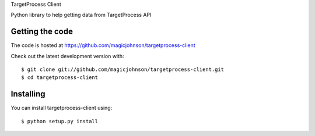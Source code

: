     
TargetProcess Client

Python library to help getting data from TargetProcess API

.. image:: https://travis-ci.org/magicjohnson/targetprocess-client.svg?branch=master
    :target: https://travis-ci.org/magicjohnson/targetprocess-client
    :alt: Travis CI

.. image:: https://codecov.io/github/magicjohnson/targetprocess-client/coverage.svg?branch=master
    :target: https://codecov.io/github/magicjohnson/targetprocess-client?branch=master
    :alt: Codecov

================
Getting the code
================

The code is hosted at https://github.com/magicjohnson/targetprocess-client

Check out the latest development version with::

    $ git clone git://github.com/magicjohnson/targetprocess-client.git
    $ cd targetprocess-client


==========
Installing
==========

You can install targetprocess-client using::

    $ python setup.py install

